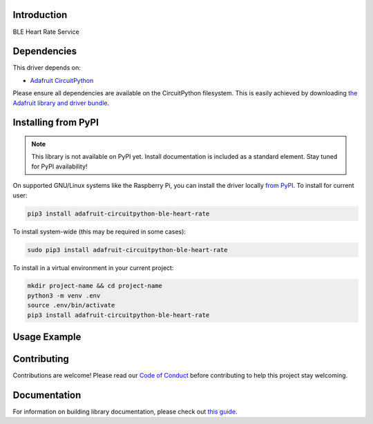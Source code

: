Introduction
============

.. image:: https://readthedocs.org/projects/adafruit-circuitpython-ble_heart_rate/badge/?version=latest
    :target: https://circuitpython.readthedocs.io/projects/ble_heart_rate/en/latest/
    :alt: Documentation Status

.. image:: https://img.shields.io/discord/327254708534116352.svg
    :target: https://discord.gg/nBQh6qu
    :alt: Discord

.. image:: https://github.com/adafruit/Adafruit_CircuitPython_BLE_Heart_Rate/workflows/Build%20CI/badge.svg
    :target: https://github.com/adafruit/Adafruit_CircuitPython_BLE_Heart_Rate/actions
    :alt: Build Status

BLE Heart Rate Service


Dependencies
=============
This driver depends on:

* `Adafruit CircuitPython <https://github.com/adafruit/circuitpython>`_

Please ensure all dependencies are available on the CircuitPython filesystem.
This is easily achieved by downloading
`the Adafruit library and driver bundle <https://circuitpython.org/libraries>`_.

Installing from PyPI
=====================
.. note:: This library is not available on PyPI yet. Install documentation is included
   as a standard element. Stay tuned for PyPI availability!

On supported GNU/Linux systems like the Raspberry Pi, you can install the driver locally `from
PyPI <https://pypi.org/project/adafruit-circuitpython-ble_heart_rate/>`_. To install for current user:

.. code-block:: shell

    pip3 install adafruit-circuitpython-ble-heart-rate

To install system-wide (this may be required in some cases):

.. code-block:: shell

    sudo pip3 install adafruit-circuitpython-ble-heart-rate

To install in a virtual environment in your current project:

.. code-block:: shell

    mkdir project-name && cd project-name
    python3 -m venv .env
    source .env/bin/activate
    pip3 install adafruit-circuitpython-ble-heart-rate

Usage Example
=============

.. todo:: Add a quick, simple example. It and other examples should live in the examples folder and be included in docs/examples.rst.

Contributing
============

Contributions are welcome! Please read our `Code of Conduct
<https://github.com/adafruit/Adafruit_CircuitPython_BLE_Heart_Rate/blob/master/CODE_OF_CONDUCT.md>`_
before contributing to help this project stay welcoming.

Documentation
=============

For information on building library documentation, please check out `this guide <https://learn.adafruit.com/creating-and-sharing-a-circuitpython-library/sharing-our-docs-on-readthedocs#sphinx-5-1>`_.
